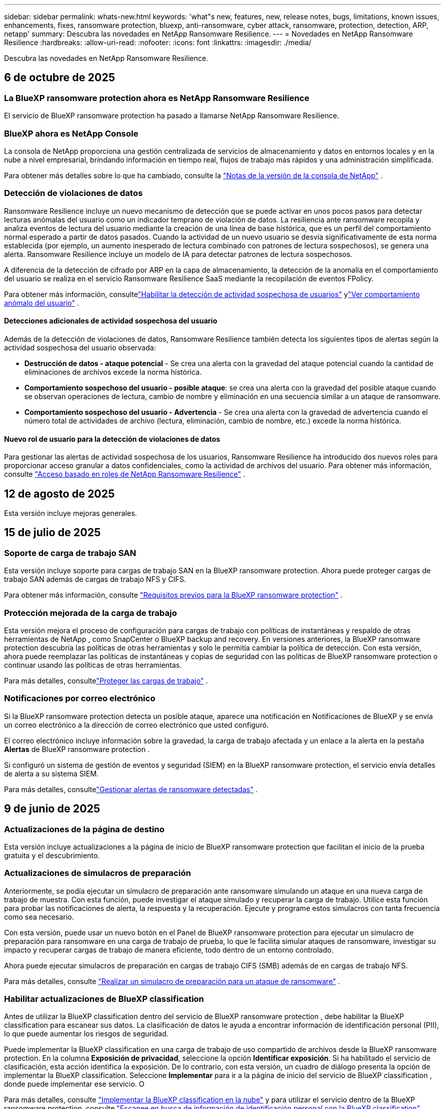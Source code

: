 ---
sidebar: sidebar 
permalink: whats-new.html 
keywords: 'what"s new, features, new, release notes, bugs, limitations, known issues, enhancements, fixes, ransomware protection, bluexp, anti-ransomware, cyber attack, ransomware, protection, detection, ARP, netapp' 
summary: Descubra las novedades en NetApp Ransomware Resilience. 
---
= Novedades en NetApp Ransomware Resilience
:hardbreaks:
:allow-uri-read: 
:nofooter: 
:icons: font
:linkattrs: 
:imagesdir: ./media/


[role="lead"]
Descubra las novedades en NetApp Ransomware Resilience.



== 6 de octubre de 2025



=== La BlueXP ransomware protection ahora es NetApp Ransomware Resilience

El servicio de BlueXP ransomware protection ha pasado a llamarse NetApp Ransomware Resilience.



=== BlueXP ahora es NetApp Console

La consola de NetApp proporciona una gestión centralizada de servicios de almacenamiento y datos en entornos locales y en la nube a nivel empresarial, brindando información en tiempo real, flujos de trabajo más rápidos y una administración simplificada.

Para obtener más detalles sobre lo que ha cambiado, consulte la https://docs.netapp.com/us-en/console-relnotes/index.html["Notas de la versión de la consola de NetApp"] .



=== Detección de violaciones de datos

Ransomware Resilience incluye un nuevo mecanismo de detección que se puede activar en unos pocos pasos para detectar lecturas anómalas del usuario como un indicador temprano de violación de datos.  La resiliencia ante ransomware recopila y analiza eventos de lectura del usuario mediante la creación de una línea de base histórica, que es un perfil del comportamiento normal esperado a partir de datos pasados.  Cuando la actividad de un nuevo usuario se desvía significativamente de esta norma establecida (por ejemplo, un aumento inesperado de lectura combinado con patrones de lectura sospechosos), se genera una alerta.  Ransomware Resilience incluye un modelo de IA para detectar patrones de lectura sospechosos.

A diferencia de la detección de cifrado por ARP en la capa de almacenamiento, la detección de la anomalía en el comportamiento del usuario se realiza en el servicio Ransomware Resilience SaaS mediante la recopilación de eventos FPolicy.

Para obtener más información, consultelink:https://docs.netapp.com/us-en/data-services-ransomware-resilience/suspicious-user-activity.htm["Habilitar la detección de actividad sospechosa de usuarios"] ylink:https://docs.netapp.com/us-en/data-services-ransomware-resilience/rp-use-alert.html#view-anomalous-user-behavior["Ver comportamiento anómalo del usuario"] .



==== Detecciones adicionales de actividad sospechosa del usuario

Además de la detección de violaciones de datos, Ransomware Resilience también detecta los siguientes tipos de alertas según la actividad sospechosa del usuario observada:

* **Destrucción de datos - ataque potencial** - Se crea una alerta con la gravedad del ataque potencial cuando la cantidad de eliminaciones de archivos excede la norma histórica.
* **Comportamiento sospechoso del usuario - posible ataque**: se crea una alerta con la gravedad del posible ataque cuando se observan operaciones de lectura, cambio de nombre y eliminación en una secuencia similar a un ataque de ransomware.
* **Comportamiento sospechoso del usuario - Advertencia** - Se crea una alerta con la gravedad de advertencia cuando el número total de actividades de archivo (lectura, eliminación, cambio de nombre, etc.) excede la norma histórica.




==== Nuevo rol de usuario para la detección de violaciones de datos

Para gestionar las alertas de actividad sospechosa de los usuarios, Ransomware Resilience ha introducido dos nuevos roles para proporcionar acceso granular a datos confidenciales, como la actividad de archivos del usuario. Para obtener más información, consulte link:https://docs.netapp.com/us-en/data-services-ransomware-resilience/rp-reference-roles.html["Acceso basado en roles de NetApp Ransomware Resilience"] .



== 12 de agosto de 2025

Esta versión incluye mejoras generales.



== 15 de julio de 2025



=== Soporte de carga de trabajo SAN

Esta versión incluye soporte para cargas de trabajo SAN en la BlueXP ransomware protection.  Ahora puede proteger cargas de trabajo SAN además de cargas de trabajo NFS y CIFS.

Para obtener más información, consulte link:https://docs.netapp.com/us-en/data-services-ransomware-resilience/rp-start-prerequisites.html["Requisitos previos para la BlueXP ransomware protection"] .



=== Protección mejorada de la carga de trabajo

Esta versión mejora el proceso de configuración para cargas de trabajo con políticas de instantáneas y respaldo de otras herramientas de NetApp , como SnapCenter o BlueXP backup and recovery.  En versiones anteriores, la BlueXP ransomware protection descubría las políticas de otras herramientas y solo le permitía cambiar la política de detección.  Con esta versión, ahora puede reemplazar las políticas de instantáneas y copias de seguridad con las políticas de BlueXP ransomware protection o continuar usando las políticas de otras herramientas.

Para más detalles, consultelink:https://docs.netapp.com/us-en/data-services-ransomware-resilience/rp-use-protect.html["Proteger las cargas de trabajo"] .



=== Notificaciones por correo electrónico

Si la BlueXP ransomware protection detecta un posible ataque, aparece una notificación en Notificaciones de BlueXP y se envía un correo electrónico a la dirección de correo electrónico que usted configuró.

El correo electrónico incluye información sobre la gravedad, la carga de trabajo afectada y un enlace a la alerta en la pestaña *Alertas* de BlueXP ransomware protection .

Si configuró un sistema de gestión de eventos y seguridad (SIEM) en la BlueXP ransomware protection, el servicio envía detalles de alerta a su sistema SIEM.

Para más detalles, consultelink:https://docs.netapp.com/us-en/data-services-ransomware-resilience/rp-use-alert.html["Gestionar alertas de ransomware detectadas"] .



== 9 de junio de 2025



=== Actualizaciones de la página de destino

Esta versión incluye actualizaciones a la página de inicio de BlueXP ransomware protection que facilitan el inicio de la prueba gratuita y el descubrimiento.



=== Actualizaciones de simulacros de preparación

Anteriormente, se podía ejecutar un simulacro de preparación ante ransomware simulando un ataque en una nueva carga de trabajo de muestra.  Con esta función, puede investigar el ataque simulado y recuperar la carga de trabajo.  Utilice esta función para probar las notificaciones de alerta, la respuesta y la recuperación.  Ejecute y programe estos simulacros con tanta frecuencia como sea necesario.

Con esta versión, puede usar un nuevo botón en el Panel de BlueXP ransomware protection para ejecutar un simulacro de preparación para ransomware en una carga de trabajo de prueba, lo que le facilita simular ataques de ransomware, investigar su impacto y recuperar cargas de trabajo de manera eficiente, todo dentro de un entorno controlado.

Ahora puede ejecutar simulacros de preparación en cargas de trabajo CIFS (SMB) además de en cargas de trabajo NFS.

Para más detalles, consulte https://docs.netapp.com/us-en/data-services-ransomware-resilience/rp-start-simulate.html["Realizar un simulacro de preparación para un ataque de ransomware"] .



=== Habilitar actualizaciones de BlueXP classification

Antes de utilizar la BlueXP classification dentro del servicio de BlueXP ransomware protection , debe habilitar la BlueXP classification para escanear sus datos.  La clasificación de datos le ayuda a encontrar información de identificación personal (PII), lo que puede aumentar los riesgos de seguridad.

Puede implementar la BlueXP classification en una carga de trabajo de uso compartido de archivos desde la BlueXP ransomware protection.  En la columna *Exposición de privacidad*, seleccione la opción *Identificar exposición*.  Si ha habilitado el servicio de clasificación, esta acción identifica la exposición.  De lo contrario, con esta versión, un cuadro de diálogo presenta la opción de implementar la BlueXP classification.  Seleccione *Implementar* para ir a la página de inicio del servicio de BlueXP classification , donde puede implementar ese servicio.  O

Para más detalles, consulte https://docs.netapp.com/us-en/data-services-data-classification/task-deploy-cloud-compliance.html["Implementar la BlueXP classification en la nube"^] y para utilizar el servicio dentro de la BlueXP ransomware protection, consulte https://docs.netapp.com/us-en/data-services-ransomware-resilience/rp-use-protect-classify.html["Escanee en busca de información de identificación personal con la BlueXP classification"] .



== 13 de mayo de 2025



=== Informes de entornos de trabajo no compatibles con la BlueXP ransomware protection

Durante el flujo de trabajo de descubrimiento, la BlueXP ransomware protection informa más detalles cuando pasa el cursor sobre Cargas de trabajo compatibles o No compatibles.  Esto le ayudará a comprender por qué el servicio de BlueXP ransomware protection no detecta algunas de sus cargas de trabajo.

Hay muchas razones por las cuales el servicio no admite un entorno de trabajo, por ejemplo, la versión de ONTAP en su entorno de trabajo podría ser inferior a la versión requerida.  Cuando pasa el cursor sobre un entorno de trabajo no compatible, aparece una información sobre herramientas que muestra el motivo.

Puede ver los entornos de trabajo no compatibles durante el descubrimiento inicial, donde también puede descargar los resultados.  También puede ver los resultados del descubrimiento desde la opción *Descubrimiento de carga de trabajo* en la página Configuración.

Para más detalles, consulte https://docs.netapp.com/us-en/data-services-ransomware-resilience/rp-start-discover.html["Descubra las cargas de trabajo en la BlueXP ransomware protection"] .



== 29 de abril de 2025



=== Compatibilidad con Amazon FSx for NetApp ONTAP

Esta versión es compatible con Amazon FSx for NetApp ONTAP.  Esta función le ayuda a proteger sus cargas de trabajo de FSx para ONTAP con la BlueXP ransomware protection.

FSx for ONTAP es un servicio totalmente administrado que proporciona la potencia del almacenamiento NetApp ONTAP en la nube.  Proporciona las mismas características, rendimiento y capacidades administrativas que utiliza en sus instalaciones con la agilidad y escalabilidad de un servicio nativo de AWS.

Se realizaron los siguientes cambios en el flujo de trabajo de BlueXP ransomware protection :

* Discovery incluye cargas de trabajo en FSx para entornos de trabajo de ONTAP 9.15.
* La pestaña Protección muestra las cargas de trabajo en FSx para entornos ONTAP .  En este entorno, debe realizar operaciones de respaldo utilizando el servicio de respaldo FSx para ONTAP .  Puede restaurar estas cargas de trabajo utilizando instantáneas de BlueXP ransomware protection .
+

TIP: Las políticas de respaldo para una carga de trabajo que se ejecuta en FSx para ONTAP no se pueden configurar en BlueXP.  Cualquier política de respaldo existente establecida en Amazon FSx for NetApp ONTAP permanecerá sin cambios.

* Los incidentes de alerta muestran el nuevo entorno de trabajo de FSx para ONTAP .


Para más detalles, consulte https://docs.netapp.com/us-en/data-services-ransomware-resilience/concept-ransomware-resilience.html["Obtenga más información sobre la BlueXP ransomware protection y los entornos de trabajo"] .

Para obtener información sobre las opciones admitidas, consulte la https://docs.netapp.com/us-en/data-services-ransomware-resilience/rp-reference-limitations.html["Limitaciones de la BlueXP ransomware protection"] .



=== Se necesita el rol de acceso a BlueXP

Ahora necesita uno de los siguientes roles de acceso para ver, descubrir o administrar la BlueXP ransomware protection: administrador de la organización, administrador de carpeta o proyecto, administrador de protección contra ransomware o visor de protección contra ransomware.

https://docs.netapp.com/us-en/console-setup-admin/reference-iam-predefined-roles.html["Obtenga información sobre los roles de acceso de BlueXP para todos los servicios"^] .



== 14 de abril de 2025



=== Informes de simulacros de preparación

Con esta versión, puedes revisar los informes de simulacros de preparación para ataques de ransomware.  Un simulacro de preparación le permite simular un ataque de ransomware en una carga de trabajo de muestra recién creada.  Luego, investigue el ataque simulado y recupere la carga de trabajo de muestra.  Esta función le ayuda a saber que está preparado en caso de un ataque de ransomware real al probar los procesos de notificación de alerta, respuesta y recuperación.

Para más detalles, consulte https://docs.netapp.com/us-en/data-services-ransomware-resilience/rp-start-simulate.html["Realizar un simulacro de preparación para un ataque de ransomware"] .



=== Nuevos roles y permisos de control de acceso basados en roles

Anteriormente, podía asignar roles y permisos a los usuarios en función de sus responsabilidades, lo que le ayudaba a administrar el acceso de los usuarios a la BlueXP ransomware protection.  Con esta versión, hay dos nuevos roles específicos para la BlueXP ransomware protection con permisos actualizados.  Los nuevos roles son:

* Administrador de protección contra ransomware
* Visor de protección contra ransomware


Para obtener detalles sobre los permisos, consulte https://docs.netapp.com/us-en/data-services-ransomware-resilience/rp-reference-roles.html["Acceso basado en roles a las funciones de BlueXP ransomware protection"] .



=== Mejoras en los pagos

Esta versión incluye varias mejoras en el proceso de pago.

Para más detalles, consulte https://docs.netapp.com/us-en/data-services-ransomware-resilience/rp-start-licenses.html["Configurar opciones de licencia y pago"] .



== 10 de marzo de 2025



=== Simular un ataque y responder

Con esta versión, simule un ataque de ransomware para probar su respuesta a una alerta de ransomware.  Esta función le ayuda a saber que está preparado en caso de un ataque de ransomware real al probar los procesos de notificación de alerta, respuesta y recuperación.

Para más detalles, consulte https://docs.netapp.com/us-en/data-services-ransomware-resilience/rp-start-simulate.html["Realizar un simulacro de preparación para un ataque de ransomware"] .



=== Mejoras en el proceso de descubrimiento

Esta versión incluye mejoras en los procesos de descubrimiento y redescubrimiento selectivo:

* Con esta versión, puede descubrir cargas de trabajo recién creadas que se agregaron a los entornos de trabajo seleccionados previamente.
* También puedes seleccionar _nuevos_ entornos de trabajo en esta versión.  Esta función le ayuda a proteger las nuevas cargas de trabajo que se agregan a su entorno.
* Puede realizar estos procesos de descubrimiento durante el proceso de descubrimiento inicialmente o dentro de la opción Configuración.


Para más detalles, consulte https://docs.netapp.com/us-en/data-services-ransomware-resilience/rp-start-discover.html["Descubra cargas de trabajo recién creadas para entornos de trabajo previamente seleccionados"] y https://docs.netapp.com/us-en/data-services-ransomware-resilience/rp-use-settings.html["Configurar funciones con la opción Configuración"] .



=== Alertas generadas cuando se detecta un cifrado alto

Con esta versión, puede ver alertas cuando se detecta un cifrado alto en sus cargas de trabajo incluso sin grandes cambios en la extensión de archivo.  Esta función, que utiliza la inteligencia artificial de ONTAP Autonomous Ransomware Protection (ARP), lo ayuda a identificar cargas de trabajo que corren riesgo de sufrir ataques de ransomware.  Utilice esta función y descargue la lista completa de archivos afectados con o sin cambios de extensión.

Para más detalles, consulte https://docs.netapp.com/us-en/data-services-ransomware-resilience/rp-use-alert.html["Responder a una alerta de ransomware detectada"] .



== 16 de diciembre de 2024



=== Detecte comportamientos anómalos de los usuarios mediante Data Infrastructure Insights Storage Workload Security

Con esta versión, puede utilizar Data Infrastructure Insights Storage Workload Security para detectar comportamientos anómalos de los usuarios en sus cargas de trabajo de almacenamiento.  Esta función le ayuda a identificar posibles amenazas a la seguridad y a bloquear usuarios potencialmente maliciosos para proteger sus datos.

Para más detalles, consulte https://docs.netapp.com/us-en/data-services-ransomware-resilience/rp-use-alert.html["Responder a una alerta de ransomware detectada"] .

Antes de usar Data Infrastructure Insights Storage Workload Security para detectar un comportamiento anómalo del usuario, debe configurar la opción mediante la opción *Configuración* de BlueXP ransomware protection .

Referirse a https://docs.netapp.com/us-en/data-services-ransomware-resilience/rp-use-settings.html["Configurar los ajustes de BlueXP ransomware protection"] .



=== Seleccione cargas de trabajo para descubrir y proteger

Con esta versión, ahora puedes hacer lo siguiente:

* Dentro de cada Conector, seleccione los entornos de trabajo donde desea descubrir cargas de trabajo.  Esta función puede resultarle beneficiosa si desea proteger cargas de trabajo específicas en su entorno y no otras.
* Durante el descubrimiento de carga de trabajo, puede habilitar el descubrimiento automático de cargas de trabajo por conector.  Esta función le permite seleccionar las cargas de trabajo que desea proteger.
* Descubra cargas de trabajo recién creadas para entornos de trabajo previamente seleccionados.


Referirse a https://docs.netapp.com/us-en/data-services-ransomware-resilience/rp-start-discover.html["Descubra las cargas de trabajo"] .



== 7 de noviembre de 2024



=== Habilitar la clasificación de datos y el escaneo de información de identificación personal (PII)

Con esta versión, puede habilitar la BlueXP classification, un componente central de la familia BlueXP , para escanear y clasificar datos en sus cargas de trabajo de uso compartido de archivos.  La clasificación de datos le ayuda a identificar si sus datos incluyen información personal o privada, lo que puede aumentar los riesgos de seguridad.  Este proceso también afecta la importancia de la carga de trabajo y le ayuda a garantizar que está protegiendo las cargas de trabajo con el nivel de protección adecuado.

El escaneo de datos PII en la BlueXP ransomware protection generalmente está disponible para los clientes que implementaron la BlueXP classification.  La BlueXP classification está disponible como parte de la plataforma BlueXP sin costo adicional y puede implementarse localmente o en la nube del cliente.

Referirse a https://docs.netapp.com/us-en/data-services-ransomware-resilience/rp-use-settings.html["Configurar los ajustes de BlueXP ransomware protection"] .

Para iniciar el escaneo, en la página Protección, haga clic en *Identificar exposición* en la columna Exposición de privacidad.

https://docs.netapp.com/us-en/data-services-ransomware-resilience/rp-use-protect-classify.html["Escanee en busca de datos confidenciales de identificación personal con la BlueXP classification"] .



=== Integración de SIEM con Microsoft Sentinel

Ahora puede enviar datos a su sistema de gestión de eventos y seguridad (SIEM) para el análisis y detección de amenazas mediante Microsoft Sentinel.  Anteriormente, podía seleccionar AWS Security Hub o Splunk Cloud como su SIEM.

https://docs.netapp.com/us-en/data-services-ransomware-resilience/rp-use-settings.html["Obtenga más información sobre cómo configurar los ajustes de BlueXP ransomware protection"] .



=== Prueba gratuita ahora 30 días

Con este lanzamiento, las nuevas implementaciones de BlueXP ransomware protection ahora tienen 30 días de prueba gratuita.  Anteriormente, la BlueXP ransomware protection ofrecía una prueba gratuita de 90 días.  Si ya está en la prueba gratuita de 90 días, esa oferta continúa durante los 90 días.



=== Restaurar la carga de trabajo de la aplicación a nivel de archivo para Podman

Antes de restaurar una carga de trabajo de la aplicación a nivel de archivo, ahora puede ver una lista de archivos que podrían haber sido afectados por un ataque e identificar aquellos que desea restaurar.  Anteriormente, si los conectores BlueXP de una organización (anteriormente una cuenta) usaban Podman, esta función estaba deshabilitada.  Ahora está habilitado para Podman.  Puede dejar que la BlueXP ransomware protection elija los archivos a restaurar, puede cargar un archivo CSV que enumere todos los archivos afectados por una alerta o puede identificar manualmente qué archivos desea restaurar.

https://docs.netapp.com/us-en/data-services-ransomware-resilience/rp-use-recover.html["Obtenga más información sobre cómo recuperarse de un ataque de ransomware"] .



== 30 de septiembre de 2024



=== Agrupación personalizada de cargas de trabajo de recursos compartidos de archivos

Con esta versión, ahora puede agrupar recursos compartidos de archivos en grupos para facilitar la protección de su patrimonio de datos.  El servicio puede proteger todos los volúmenes de un grupo al mismo tiempo.  Anteriormente, era necesario proteger cada volumen por separado.

https://docs.netapp.com/us-en/data-services-ransomware-resilience/rp-use-protect.html["Obtenga más información sobre la agrupación de cargas de trabajo de recursos compartidos de archivos en las estrategias de protección contra ransomware."] .



== 2 de septiembre de 2024



=== Evaluación de riesgos de seguridad de Digital Advisor

La BlueXP ransomware protection ahora recopila información sobre riesgos de seguridad altos y críticos relacionados con un clúster desde NetApp Digital Advisor.  Si se encuentra algún riesgo, la BlueXP ransomware protection proporciona una recomendación en el panel *Acciones recomendadas* del Panel de control: "Solucionar una vulnerabilidad de seguridad conocida en el clúster <nombre>".  De la recomendación en el Panel de Control, al hacer clic en *Revisar y corregir* se sugiere revisar Digital Advisor y un artículo de Vulnerabilidad y Exposición Común (CVE) para resolver el riesgo de seguridad.  Si existen múltiples riesgos de seguridad, revise la información en Digital Advisor.

Referirse a https://docs.netapp.com/us-en/active-iq/index.html["Documentación de Digital Advisor"^] .



=== Realizar copias de seguridad en Google Cloud Platform

Con esta versión, puedes establecer un destino de respaldo en un depósito de Google Cloud Platform.  Anteriormente, solo podía agregar destinos de respaldo a NetApp StorageGRID, Amazon Web Services y Microsoft Azure.

https://docs.netapp.com/us-en/data-services-ransomware-resilience/rp-use-settings.html["Obtenga más información sobre cómo configurar los ajustes de BlueXP ransomware protection"] .



=== Compatibilidad con Google Cloud Platform

El servicio ahora es compatible con Cloud Volumes ONTAP para Google Cloud Platform para la protección del almacenamiento.  Anteriormente, el servicio solo admitía Cloud Volumes ONTAP para Amazon Web Services y Microsoft Azure junto con NAS local.

https://docs.netapp.com/us-en/data-services-ransomware-resilience/concept-ransomware-resilience.html["Obtenga información sobre la BlueXP ransomware protection y las fuentes de datos compatibles, los destinos de copia de seguridad y los entornos de trabajo."] .



=== Control de acceso basado en roles

Ahora puede limitar el acceso a actividades específicas con el control de acceso basado en roles (RBAC).  La BlueXP ransomware protection utiliza dos roles de BlueXP: administrador de cuenta de BlueXP y administrador sin cuenta (visor).

Para obtener detalles sobre las acciones que puede realizar cada rol, consulte https://docs.netapp.com/us-en/data-services-ransomware-resilience/rp-reference-roles.html["Privilegios de control de acceso basados en roles"] .



== 5 de agosto de 2024



=== Detección de amenazas con Splunk Cloud

Puede enviar datos automáticamente a su sistema de gestión de eventos y seguridad (SIEM) para analizar y detectar amenazas.  Con versiones anteriores, solo podía seleccionar AWS Security Hub como su SIEM.  Con esta versión, puede seleccionar AWS Security Hub o Splunk Cloud como su SIEM.

https://docs.netapp.com/us-en/data-services-ransomware-resilience/rp-use-settings.html["Obtenga más información sobre cómo configurar los ajustes de BlueXP ransomware protection"] .



== 1 de julio de 2024



=== Traiga su propia licencia (BYOL)

Con esta versión, puede utilizar una licencia BYOL, que es un archivo de licencia de NetApp (NLF) que obtiene de su representante de ventas de NetApp .

https://docs.netapp.com/us-en/data-services-ransomware-resilience/rp-start-licenses.html["Obtenga más información sobre la configuración de licencias"] .



=== Restaurar la carga de trabajo de la aplicación a nivel de archivo

Antes de restaurar una carga de trabajo de la aplicación a nivel de archivo, ahora puede ver una lista de archivos que podrían haber sido afectados por un ataque e identificar aquellos que desea restaurar.  Puede dejar que la BlueXP ransomware protection elija los archivos a restaurar, puede cargar un archivo CSV que enumere todos los archivos afectados por una alerta o puede identificar manualmente qué archivos desea restaurar.


NOTE: Con esta versión, si todos los conectores BlueXP de una cuenta no usan Podman, se habilita la función de restauración de un solo archivo.  De lo contrario, se deshabilitará para esa cuenta.

https://docs.netapp.com/us-en/data-services-ransomware-resilience/rp-use-recover.html["Obtenga más información sobre cómo recuperarse de un ataque de ransomware"] .



=== Descargar una lista de archivos afectados

Antes de restaurar una carga de trabajo de la aplicación a nivel de archivo, ahora puede acceder a la página Alertas para descargar una lista de archivos afectados en un archivo CSV y luego usar la página Recuperación para cargar el archivo CSV.

https://docs.netapp.com/us-en/data-services-ransomware-resilience/rp-use-recover.html["Obtenga más información sobre cómo descargar archivos afectados antes de restaurar una aplicación"] .



=== Eliminar plan de protección

Con esta versión, ahora puedes eliminar una estrategia de protección contra ransomware.

https://docs.netapp.com/us-en/data-services-ransomware-resilience/rp-use-protect.html["Obtenga más información sobre la protección de las cargas de trabajo y la gestión de estrategias de protección contra ransomware."] .



== 10 de junio de 2024



=== Bloqueo de copia de instantáneas en el almacenamiento principal

Habilite esta opción para bloquear las copias de instantáneas en el almacenamiento principal de modo que no se puedan modificar ni eliminar durante un período de tiempo determinado, incluso si un ataque de ransomware logra llegar al destino de almacenamiento de respaldo.

https://docs.netapp.com/us-en/data-services-ransomware-resilience/rp-use-protect.html["Obtenga más información sobre cómo proteger las cargas de trabajo y habilitar el bloqueo de copias de seguridad en una estrategia de protección contra ransomware."] .



=== Compatibilidad con Cloud Volumes ONTAP para Microsoft Azure

Esta versión es compatible con Cloud Volumes ONTAP para Microsoft Azure como sistema además de Cloud Volumes ONTAP para AWS y ONTAP NAS local.

https://docs.netapp.com/us-en/storage-management-cloud-volumes-ontap/task-getting-started-azure.html["Inicio rápido de Cloud Volumes ONTAP en Azure"^]

https://docs.netapp.com/us-en/data-services-ransomware-resilience/concept-ransomware-resilience.html["Obtenga más información sobre la BlueXP ransomware protection"] .



=== Microsoft Azure agregado como destino de respaldo

Ahora puede agregar Microsoft Azure como destino de respaldo junto con AWS y NetApp StorageGRID.

https://docs.netapp.com/us-en/data-services-ransomware-resilience/rp-use-settings.html["Obtenga más información sobre cómo configurar los ajustes de protección"] .



== 14 de mayo de 2024



=== Actualizaciones de licencias

Puedes registrarte para una prueba gratuita de 90 días.  Pronto podrás comprar una suscripción de pago por uso con Amazon Web Services Marketplace o traer tu propia licencia de NetApp .

https://docs.netapp.com/us-en/data-services-ransomware-resilience/rp-start-licenses.html["Obtenga más información sobre la configuración de licencias"] .



=== Protocolo CIFS

El servicio ahora admite ONTAP local y Cloud Volumes ONTAP en sistemas AWS mediante protocolos NFS y CIFS.  La versión anterior solo admitía el protocolo NFS.



=== Detalles de la carga de trabajo

Esta versión ahora proporciona más detalles en la información de la carga de trabajo de Protección y otras páginas para una mejor evaluación de la protección de la carga de trabajo.  Desde los detalles de la carga de trabajo, puede revisar la política asignada actualmente y revisar los destinos de respaldo configurados.

https://docs.netapp.com/us-en/data-services-ransomware-resilience/rp-use-protect.html["Obtenga más información sobre cómo ver los detalles de la carga de trabajo en las páginas de Protección"] .



=== Protección y recuperación consistentes con las aplicaciones y las máquinas virtuales

Ahora puede realizar una protección consistente con las aplicaciones con el software NetApp SnapCenter y una protección consistente con las máquinas virtuales con el SnapCenter Plug-in for VMware vSphere, logrando un estado inactivo y consistente para evitar una posible pérdida de datos más adelante si se necesita recuperación.  Si se requiere recuperación, puede restaurar la aplicación o la máquina virtual a cualquiera de los estados disponibles anteriormente.

https://docs.netapp.com/us-en/data-services-ransomware-resilience/rp-use-protect.html["Obtenga más información sobre la protección de las cargas de trabajo"] .



=== Estrategias de protección contra ransomware

Si no existen políticas de instantáneas o de respaldo en la carga de trabajo, puede crear una estrategia de protección contra ransomware, que puede incluir las siguientes políticas que cree en este servicio:

* Política de instantáneas
* Política de respaldo
* Política de detección


https://docs.netapp.com/us-en/data-services-ransomware-resilience/rp-use-protect.html["Obtenga más información sobre la protección de las cargas de trabajo"] .



=== Detección de amenazas

Ahora es posible habilitar la detección de amenazas mediante un sistema de gestión de eventos y seguridad (SIEM) de terceros.  El Panel de Control ahora muestra una nueva recomendación para "Habilitar detección de amenazas", que se puede configurar en la página de Configuración.

https://docs.netapp.com/us-en/data-services-ransomware-resilience/rp-use-settings.html["Obtenga más información sobre cómo configurar las opciones de Configuración"] .



=== Descartar alertas de falsos positivos

Desde la pestaña Alertas, ahora puede descartar falsos positivos o decidir recuperar sus datos de inmediato.

https://docs.netapp.com/us-en/data-services-ransomware-resilience/rp-use-alert.html["Obtenga más información sobre cómo responder a una alerta de ransomware"] .



=== Estado de detección

Aparecen nuevos estados de detección en la página Protección que muestran el estado de la detección de ransomware aplicada a la carga de trabajo.

https://docs.netapp.com/us-en/data-services-ransomware-resilience/rp-use-protect.html["Obtenga más información sobre cómo proteger cargas de trabajo y visualizar estados de protección"] .



=== Descargar archivos CSV

Puede descargar archivos CSV* desde las páginas Protección, Alertas y Recuperación.

https://docs.netapp.com/us-en/data-services-ransomware-resilience/rp-use-reports.html["Obtenga más información sobre cómo descargar archivos CSV desde el Panel de control y otras páginas"] .



=== Enlace de documentación

El enlace Ver documentación ahora está incluido en la interfaz de usuario.  Puede acceder a esta documentación desde el Panel de control vertical *Acciones*image:button-actions-vertical.png["Opción Acciones verticales"] opción.  Seleccione *Novedades* para ver los detalles en las Notas de la versión o *Documentación* para ver la página de inicio de la documentación de BlueXP ransomware protection .



=== BlueXP backup and recovery

Ya no es necesario que el servicio de BlueXP backup and recovery esté habilitado en el sistema. Ver link:rp-start-prerequisites.html["prerrequisitos"] .  El servicio de BlueXP ransomware protection ayuda a configurar un destino de copia de seguridad a través de la opción Configuración. Ver link:rp-use-settings.html["Configurar ajustes"] .



=== Opción de configuración

Ahora puede configurar destinos de respaldo en la configuración de BlueXP ransomware protection .

https://docs.netapp.com/us-en/data-services-ransomware-resilience/rp-use-settings.html["Obtenga más información sobre cómo configurar las opciones de Configuración"] .



== 5 de marzo de 2024



=== Gestión de políticas de protección

Además de utilizar políticas predefinidas, ahora puedes crear políticas. https://docs.netapp.com/us-en/data-services-ransomware-resilience/rp-use-protect.html["Obtenga más información sobre la gestión de políticas"] .



=== Inmutabilidad en el almacenamiento secundario (DataLock)

Ahora puede hacer que la copia de seguridad sea inmutable en el almacenamiento secundario utilizando la tecnología NetApp DataLock en el almacén de objetos. https://docs.netapp.com/us-en/data-services-ransomware-resilience/rp-use-protect.html["Obtenga más información sobre la creación de políticas de protección"] .



=== Copia de seguridad automática en NetApp StorageGRID

Además de usar AWS, ahora puedes elegir StorageGRID como tu destino de respaldo. https://docs.netapp.com/us-en/data-services-ransomware-resilience/rp-use-settings.html["Obtenga más información sobre cómo configurar destinos de respaldo"] .



=== Funciones adicionales para investigar posibles ataques

Ahora puede ver más detalles forenses para investigar el posible ataque detectado. https://docs.netapp.com/us-en/data-services-ransomware-resilience/rp-use-alert.html["Obtenga más información sobre cómo responder a una alerta de ransomware detectada"] .



=== Proceso de recuperación

Se mejoró el proceso de recuperación.  Ahora, puede recuperar volumen por volumen o todos los volúmenes para una carga de trabajo. https://docs.netapp.com/us-en/data-services-ransomware-resilience/rp-use-recover.html["Obtenga más información sobre cómo recuperarse de un ataque de ransomware (después de que se hayan neutralizado los incidentes)"] .

https://docs.netapp.com/us-en/data-services-ransomware-resilience/concept-ransomware-resilience.html["Obtenga más información sobre la BlueXP ransomware protection"] .



== 6 de octubre de 2023

El servicio de BlueXP ransomware protection es una solución SaaS para proteger datos, detectar posibles ataques y recuperar datos de un ataque de ransomware.

Para la versión preliminar, el servicio protege cargas de trabajo basadas en aplicaciones de Oracle, MySQL, almacenes de datos de VM y recursos compartidos de archivos en el almacenamiento NAS local, así como Cloud Volumes ONTAP en AWS (usando el protocolo NFS) en organizaciones BlueXP de forma individual y realiza copias de seguridad de los datos en el almacenamiento en la nube de Amazon Web Services.

El servicio de BlueXP ransomware protection proporciona el uso completo de varias tecnologías de NetApp para que su administrador de seguridad de datos o ingeniero de operaciones de seguridad pueda lograr los siguientes objetivos:

* Vea la protección contra ransomware en todas sus cargas de trabajo de un vistazo.
* Obtenga información sobre las recomendaciones de protección contra ransomware
* Mejore la postura de protección según las recomendaciones de BlueXP ransomware protection .
* Asigne políticas de protección contra ransomware para proteger sus principales cargas de trabajo y datos de alto riesgo contra ataques de ransomware.
* Supervise la salud de sus cargas de trabajo contra ataques de ransomware en busca de anomalías en los datos.
* Evalúe rápidamente el impacto de los incidentes de ransomware en su carga de trabajo.
* Recupérese de incidentes de ransomware de forma inteligente restaurando datos y garantizando que no se produzca una reinfección a partir de los datos almacenados.


https://docs.netapp.com/us-en/data-services-ransomware-resilience/concept-ransomware-resilience.html["Obtenga más información sobre la BlueXP ransomware protection"] .
